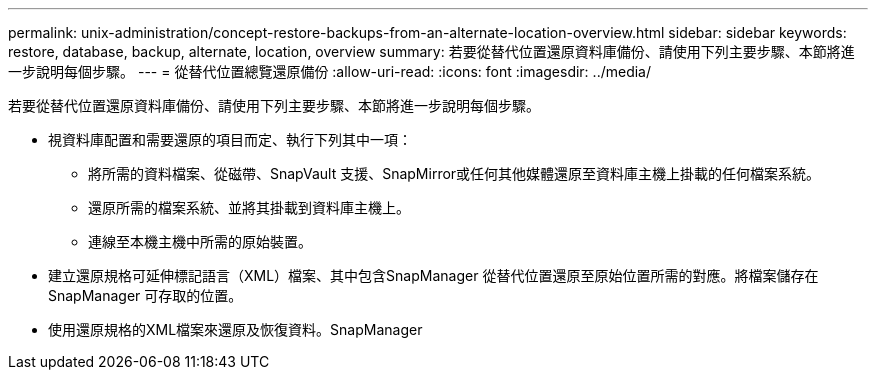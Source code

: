 ---
permalink: unix-administration/concept-restore-backups-from-an-alternate-location-overview.html 
sidebar: sidebar 
keywords: restore, database, backup, alternate, location, overview 
summary: 若要從替代位置還原資料庫備份、請使用下列主要步驟、本節將進一步說明每個步驟。 
---
= 從替代位置總覽還原備份
:allow-uri-read: 
:icons: font
:imagesdir: ../media/


[role="lead"]
若要從替代位置還原資料庫備份、請使用下列主要步驟、本節將進一步說明每個步驟。

* 視資料庫配置和需要還原的項目而定、執行下列其中一項：
+
** 將所需的資料檔案、從磁帶、SnapVault 支援、SnapMirror或任何其他媒體還原至資料庫主機上掛載的任何檔案系統。
** 還原所需的檔案系統、並將其掛載到資料庫主機上。
** 連線至本機主機中所需的原始裝置。


* 建立還原規格可延伸標記語言（XML）檔案、其中包含SnapManager 從替代位置還原至原始位置所需的對應。將檔案儲存在SnapManager 可存取的位置。
* 使用還原規格的XML檔案來還原及恢復資料。SnapManager

